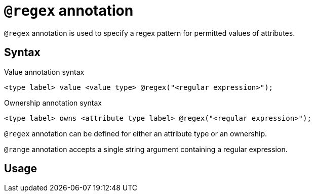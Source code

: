 = `@regex` annotation
:page-aliases: {page-version}@typeql::statements/regex.adoc

`@regex` annotation is used
// tag::overview[]
to specify a regex pattern for permitted values of attributes.
// end::overview[]

== Syntax

.Value annotation syntax
[,typeql]
----
<type label> value <value type> @regex("<regular expression>");
----

.Ownership annotation syntax
[,typeql]
----
<type label> owns <attribute type label> @regex("<regular expression>");
----

`@regex` annotation can be defined for either an attribute type or an ownership.

`@range` annotation accepts a single string argument containing a regular expression.

== Usage
// TODO:
// `@regex` annotation adds a constraint on values of attributes of a given attribute type
// to be valid strings according to the object regular expression.
//
// == Usage in a schema definition
//
// include::{page-version}@typeql::partial$iam-database-links.adoc[]
//
// Since in Define queries you can't use variables, the subject of a `regex` statement can only be
// an attribute type label.
//
// For example, to define a new attribute type `visibility` with a value type of `string`,
// and values to be limited to `public`, `private`, or `closed`, use:
//
// .Define query regex example
// [,typeql]
// ----
// define
// visibility sub attribute, value string, regex "^(public|private|closed)$";
// ----

